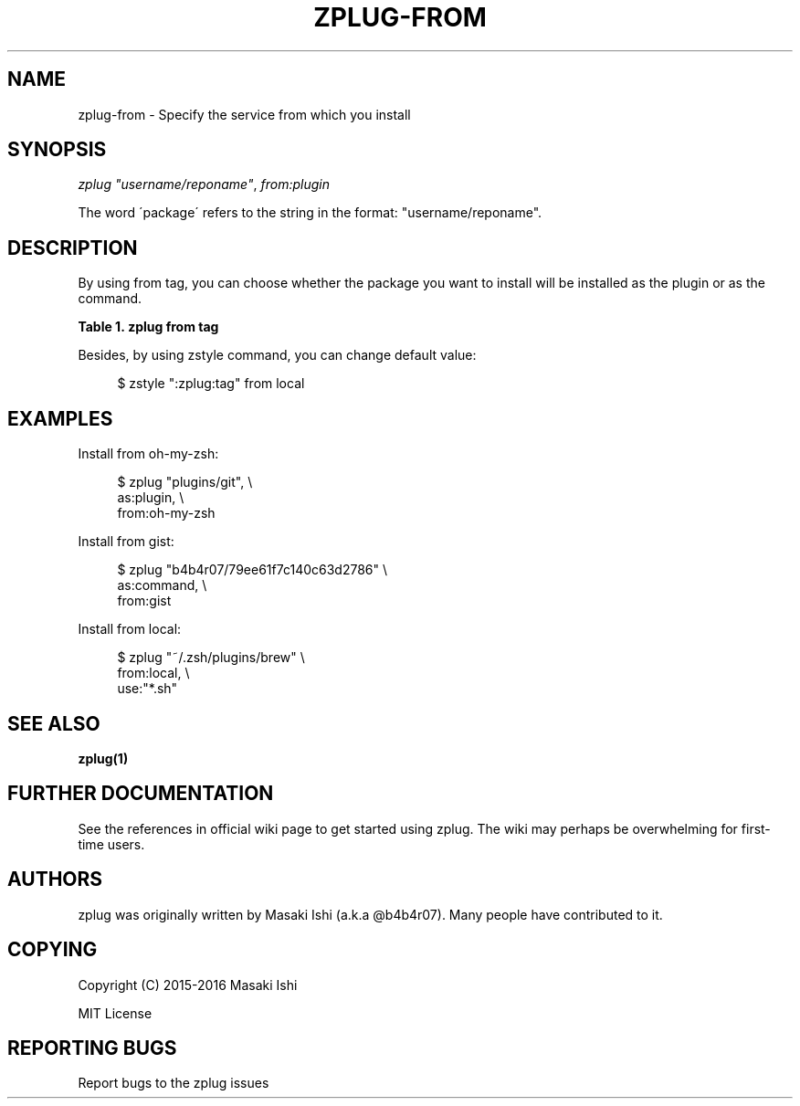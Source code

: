 '\" t
.\"     Title: zplug-from
.\"    Author: [see the "Authors" section]
.\" Generator: DocBook XSL Stylesheets v1.75.2 <http://docbook.sf.net/>
.\"      Date: 05/04/2016
.\"    Manual: ZPLUG Manual
.\"    Source: ZPLUG Manual
.\"  Language: English
.\"
.TH "ZPLUG\-FROM" "5" "05/04/2016" "ZPLUG Manual" "ZPLUG Manual"
.\" -----------------------------------------------------------------
.\" * set default formatting
.\" -----------------------------------------------------------------
.\" disable hyphenation
.nh
.\" disable justification (adjust text to left margin only)
.ad l
.\" -----------------------------------------------------------------
.\" * MAIN CONTENT STARTS HERE *
.\" -----------------------------------------------------------------
.SH "NAME"
zplug-from \- Specify the service from which you install
.SH "SYNOPSIS"
.sp
.nf
\fIzplug\fR \fI"username/reponame"\fR, \fIfrom:plugin\fR
.fi
.sp
.nf
The word \'package\' refers to the string in the format: "username/reponame"\&.
.fi
.SH "DESCRIPTION"
.sp
By using from tag, you can choose whether the package you want to install will be installed as the plugin or as the command\&.
.sp
.it 1 an-trap
.nr an-no-space-flag 1
.nr an-break-flag 1
.br
.B Table\ \&1.\ \&zplug from tag
.TS
allbox tab(:);
ltB ltB.
T{
Possive Values
T}:T{
Default value
T}
.T&
lt lt.
T{
.sp
github, bitbucket, gh\-r, gist, oh\-my\-zsh, local
T}:T{
.sp
github
T}
.TE
.sp 1
.sp
Besides, by using zstyle command, you can change default value:
.sp
.if n \{\
.RS 4
.\}
.nf
$ zstyle ":zplug:tag" from local
.fi
.if n \{\
.RE
.\}
.SH "EXAMPLES"
.sp
Install from oh\-my\-zsh:
.sp
.if n \{\
.RS 4
.\}
.nf
$ zplug "plugins/git", \e
    as:plugin, \e
    from:oh\-my\-zsh
.fi
.if n \{\
.RE
.\}
.sp
Install from gist:
.sp
.if n \{\
.RS 4
.\}
.nf
$ zplug "b4b4r07/79ee61f7c140c63d2786" \e
    as:command, \e
    from:gist
.fi
.if n \{\
.RE
.\}
.sp
Install from local:
.sp
.if n \{\
.RS 4
.\}
.nf
$ zplug "~/\&.zsh/plugins/brew" \e
    from:local, \e
    use:"*\&.sh"
.fi
.if n \{\
.RE
.\}
.SH "SEE ALSO"
.sp
\fBzplug(1)\fR
.SH "FURTHER DOCUMENTATION"
.sp
See the references in official wiki page to get started using zplug\&. The wiki may perhaps be overwhelming for first\-time users\&.
.SH "AUTHORS"
.sp
zplug was originally written by Masaki Ishi (a\&.k\&.a @b4b4r07)\&. Many people have contributed to it\&.
.SH "COPYING"
.sp
Copyright (C) 2015\-2016 Masaki Ishi
.sp
MIT License
.SH "REPORTING BUGS"
.sp
Report bugs to the zplug issues
